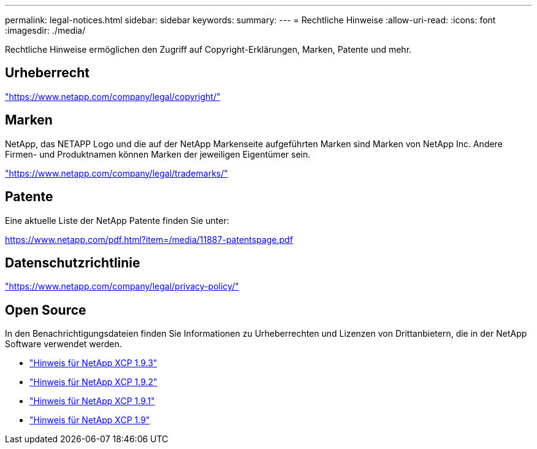---
permalink: legal-notices.html 
sidebar: sidebar 
keywords:  
summary:  
---
= Rechtliche Hinweise
:allow-uri-read: 
:icons: font
:imagesdir: ./media/


[role="lead"]
Rechtliche Hinweise ermöglichen den Zugriff auf Copyright-Erklärungen, Marken, Patente und mehr.



== Urheberrecht

link:https://www.netapp.com/company/legal/copyright/["https://www.netapp.com/company/legal/copyright/"^]



== Marken

NetApp, das NETAPP Logo und die auf der NetApp Markenseite aufgeführten Marken sind Marken von NetApp Inc. Andere Firmen- und Produktnamen können Marken der jeweiligen Eigentümer sein.

link:https://www.netapp.com/company/legal/trademarks/["https://www.netapp.com/company/legal/trademarks/"^]



== Patente

Eine aktuelle Liste der NetApp Patente finden Sie unter:

link:https://www.netapp.com/pdf.html?item=/media/11887-patentspage.pdf["https://www.netapp.com/pdf.html?item=/media/11887-patentspage.pdf"^]



== Datenschutzrichtlinie

link:https://www.netapp.com/company/legal/privacy-policy/["https://www.netapp.com/company/legal/privacy-policy/"^]



== Open Source

In den Benachrichtigungsdateien finden Sie Informationen zu Urheberrechten und Lizenzen von Drittanbietern, die in der NetApp Software verwendet werden.

* link:media/xcp_1.9.3_notice.pdf["Hinweis für NetApp XCP 1.9.3"^]
* link:media/xcp_1.9.2_notice.pdf["Hinweis für NetApp XCP 1.9.2"^]
* link:media/xcp_1.9.1_notice.pdf["Hinweis für NetApp XCP 1.9.1"^]
* link:media/xcp_1.9_notice.pdf["Hinweis für NetApp XCP 1.9"^]


